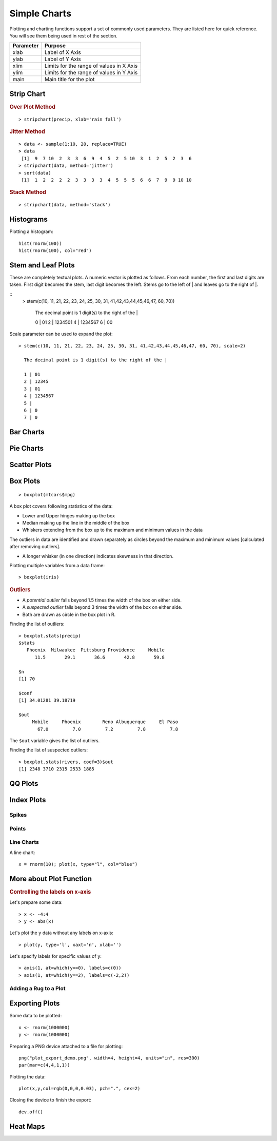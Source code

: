 Simple Charts
=================

.. index:: charts


Plotting and charting functions support a set of commonly used parameters. 
They are listed here for quick reference. You will see them being used
in rest of the section.

.. list-table::
	:header-rows: 1

	* - Parameter
	  - Purpose
	* - xlab
	  - Label of X Axis
	* - ylab
	  - Label of Y Axis
	* - xlim
	  - Limits for the range of values in X Axis
	* - ylim
	  - Limits for the range of values in Y Axis
	* - main
	  - Main title for the plot


Strip Chart
--------------


.. index:: strip chart

.. rubric:: Over Plot Method


:: 

	> stripchart(precip, xlab='rain fall')


.. image:: images/stripchart_rain_fall_overplot.png



.. rubric:: Jitter Method

::

	> data <- sample(1:10, 20, replace=TRUE)
	> data
	 [1]  9  7 10  2  3  3  6  9  4  5  2  5 10  3  1  2  5  2  3  6
	> stripchart(data, method='jitter')
	> sort(data)
	 [1]  1  2  2  2  2  3  3  3  3  4  5  5  5  6  6  7  9  9 10 10


.. image:: images/stripchart_random_data_jitter.png



.. rubric:: Stack Method

::

	> stripchart(data, method='stack')


.. image:: images/stripchart_random_data_stack.png




Histograms
--------------------------------

.. index:: hist

Plotting a histogram::

	hist(rnorm(100))
	hist(rnorm(100), col="red")



Stem and Leaf Plots
-----------------------------

.. index:: stem and leaf plot, stem()


These are completely textual plots. A numeric vector is plotted as follows.
From each number, the first and last digits are taken. First digit
becomes the stem, last digit becomes the left.  Stems go to
the left of | and leaves go to the right of |. 


::
	> stem(c(10, 11, 21, 22, 23, 24, 25, 30, 31, 41,42,43,44,45,46,47, 60, 70))

	  The decimal point is 1 digit(s) to the right of the |

	  0 | 01
	  2 | 1234501
	  4 | 1234567
	  6 | 00


Scale parameter can be used to expand the plot::

	> stem(c(10, 11, 21, 22, 23, 24, 25, 30, 31, 41,42,43,44,45,46,47, 60, 70), scale=2)

	  The decimal point is 1 digit(s) to the right of the |

	  1 | 01
	  2 | 12345
	  3 | 01
	  4 | 1234567
	  5 | 
	  6 | 0
	  7 | 0


Bar Charts
--------------------------------



Pie Charts
--------------------------------


Scatter Plots
--------------------------------


Box Plots
-----------------------------

.. index:: boxplot, box plot

:: 

	> boxplot(mtcars$mpg)

	
.. image:: images/boxplot_mtcars_mpg.png

A box plot covers following statistics of the data:

* Lower and Upper hinges making up the box
* Median making up the line in the middle of the box
* Whiskers extending from the box up to the maximum and minimum values in the data

The outliers in data are identified and drawn separately as circles 
beyond the maximum and minimum values
[calculated after removing outliers].

* A longer whisker (in one direction) indicates skewness in that direction.



Plotting multiple variables from a data frame::

	> boxplot(iris)


.. image:: images/boxplot_iris.png


.. rubric:: Outliers

* A *potential outlier* falls beyond 1.5 times the width of the box on either side.
* A *suspected outlier* falls beyond 3 times the width of the box on either side.
* Both are drawn as circle in the box plot in R.

.. index:: boxplot.stats, outliers;box plot

Finding the list of outliers::

	> boxplot.stats(precip)
	$stats
	   Phoenix  Milwaukee  Pittsburg Providence     Mobile 
	      11.5       29.1       36.6       42.8       59.8 

	$n
	[1] 70

	$conf
	[1] 34.01281 39.18719

	$out
	     Mobile     Phoenix        Reno Albuquerque     El Paso 
	       67.0         7.0         7.2         7.8         7.8 

The ``$out`` variable gives the list of outliers.

.. index:: suspected outliers

Finding the list of suspected outliers::

	> boxplot.stats(rivers, coef=3)$out
	[1] 2348 3710 2315 2533 1885


QQ Plots
-----------------------------




Index Plots
----------------------

.. index:: plot()


Spikes
''''''''''''''

Points
''''''''''''''''''


Line Charts
''''''''''''''''''''


A line chart::

	x = rnorm(10); plot(x, type="l", col="blue")


More about Plot Function
--------------------------------



.. rubric:: Controlling the labels on x-axis

Let's prepare some data::

	> x <- -4:4
	> y <- abs(x)

Let's plot the ``y`` data without any labels on x-axis::

	> plot(y, type='l', xaxt='n', xlab='')


Let's specify labels for specific values of ``y``::

	> axis(1, at=which(y==0), labels=c(0))
	> axis(1, at=which(y==2), labels=c(-2,2))

.. image:: ../images/custom_x_axis_labels.png





Adding a Rug to a Plot
''''''''''''''''''''''''''''''''''''''



Exporting Plots
-------------------------------

.. index:: png, exporting; plot


Some data to be plotted::

	x <- rnorm(1000000)
	y <- rnorm(1000000)


Preparing a PNG device attached to a file for plotting::

	png("plot_export_demo.png", width=4, height=4, units="in", res=300)
	par(mar=c(4,4,1,1))

Plotting the data::


	plot(x,y,col=rgb(0,0,0,0.03), pch=".", cex=2)

Closing the device to finish the export::

	dev.off()

.. image:: images/plot_export_demo.png
	:width: 600px




Heat Maps
--------------------------------

